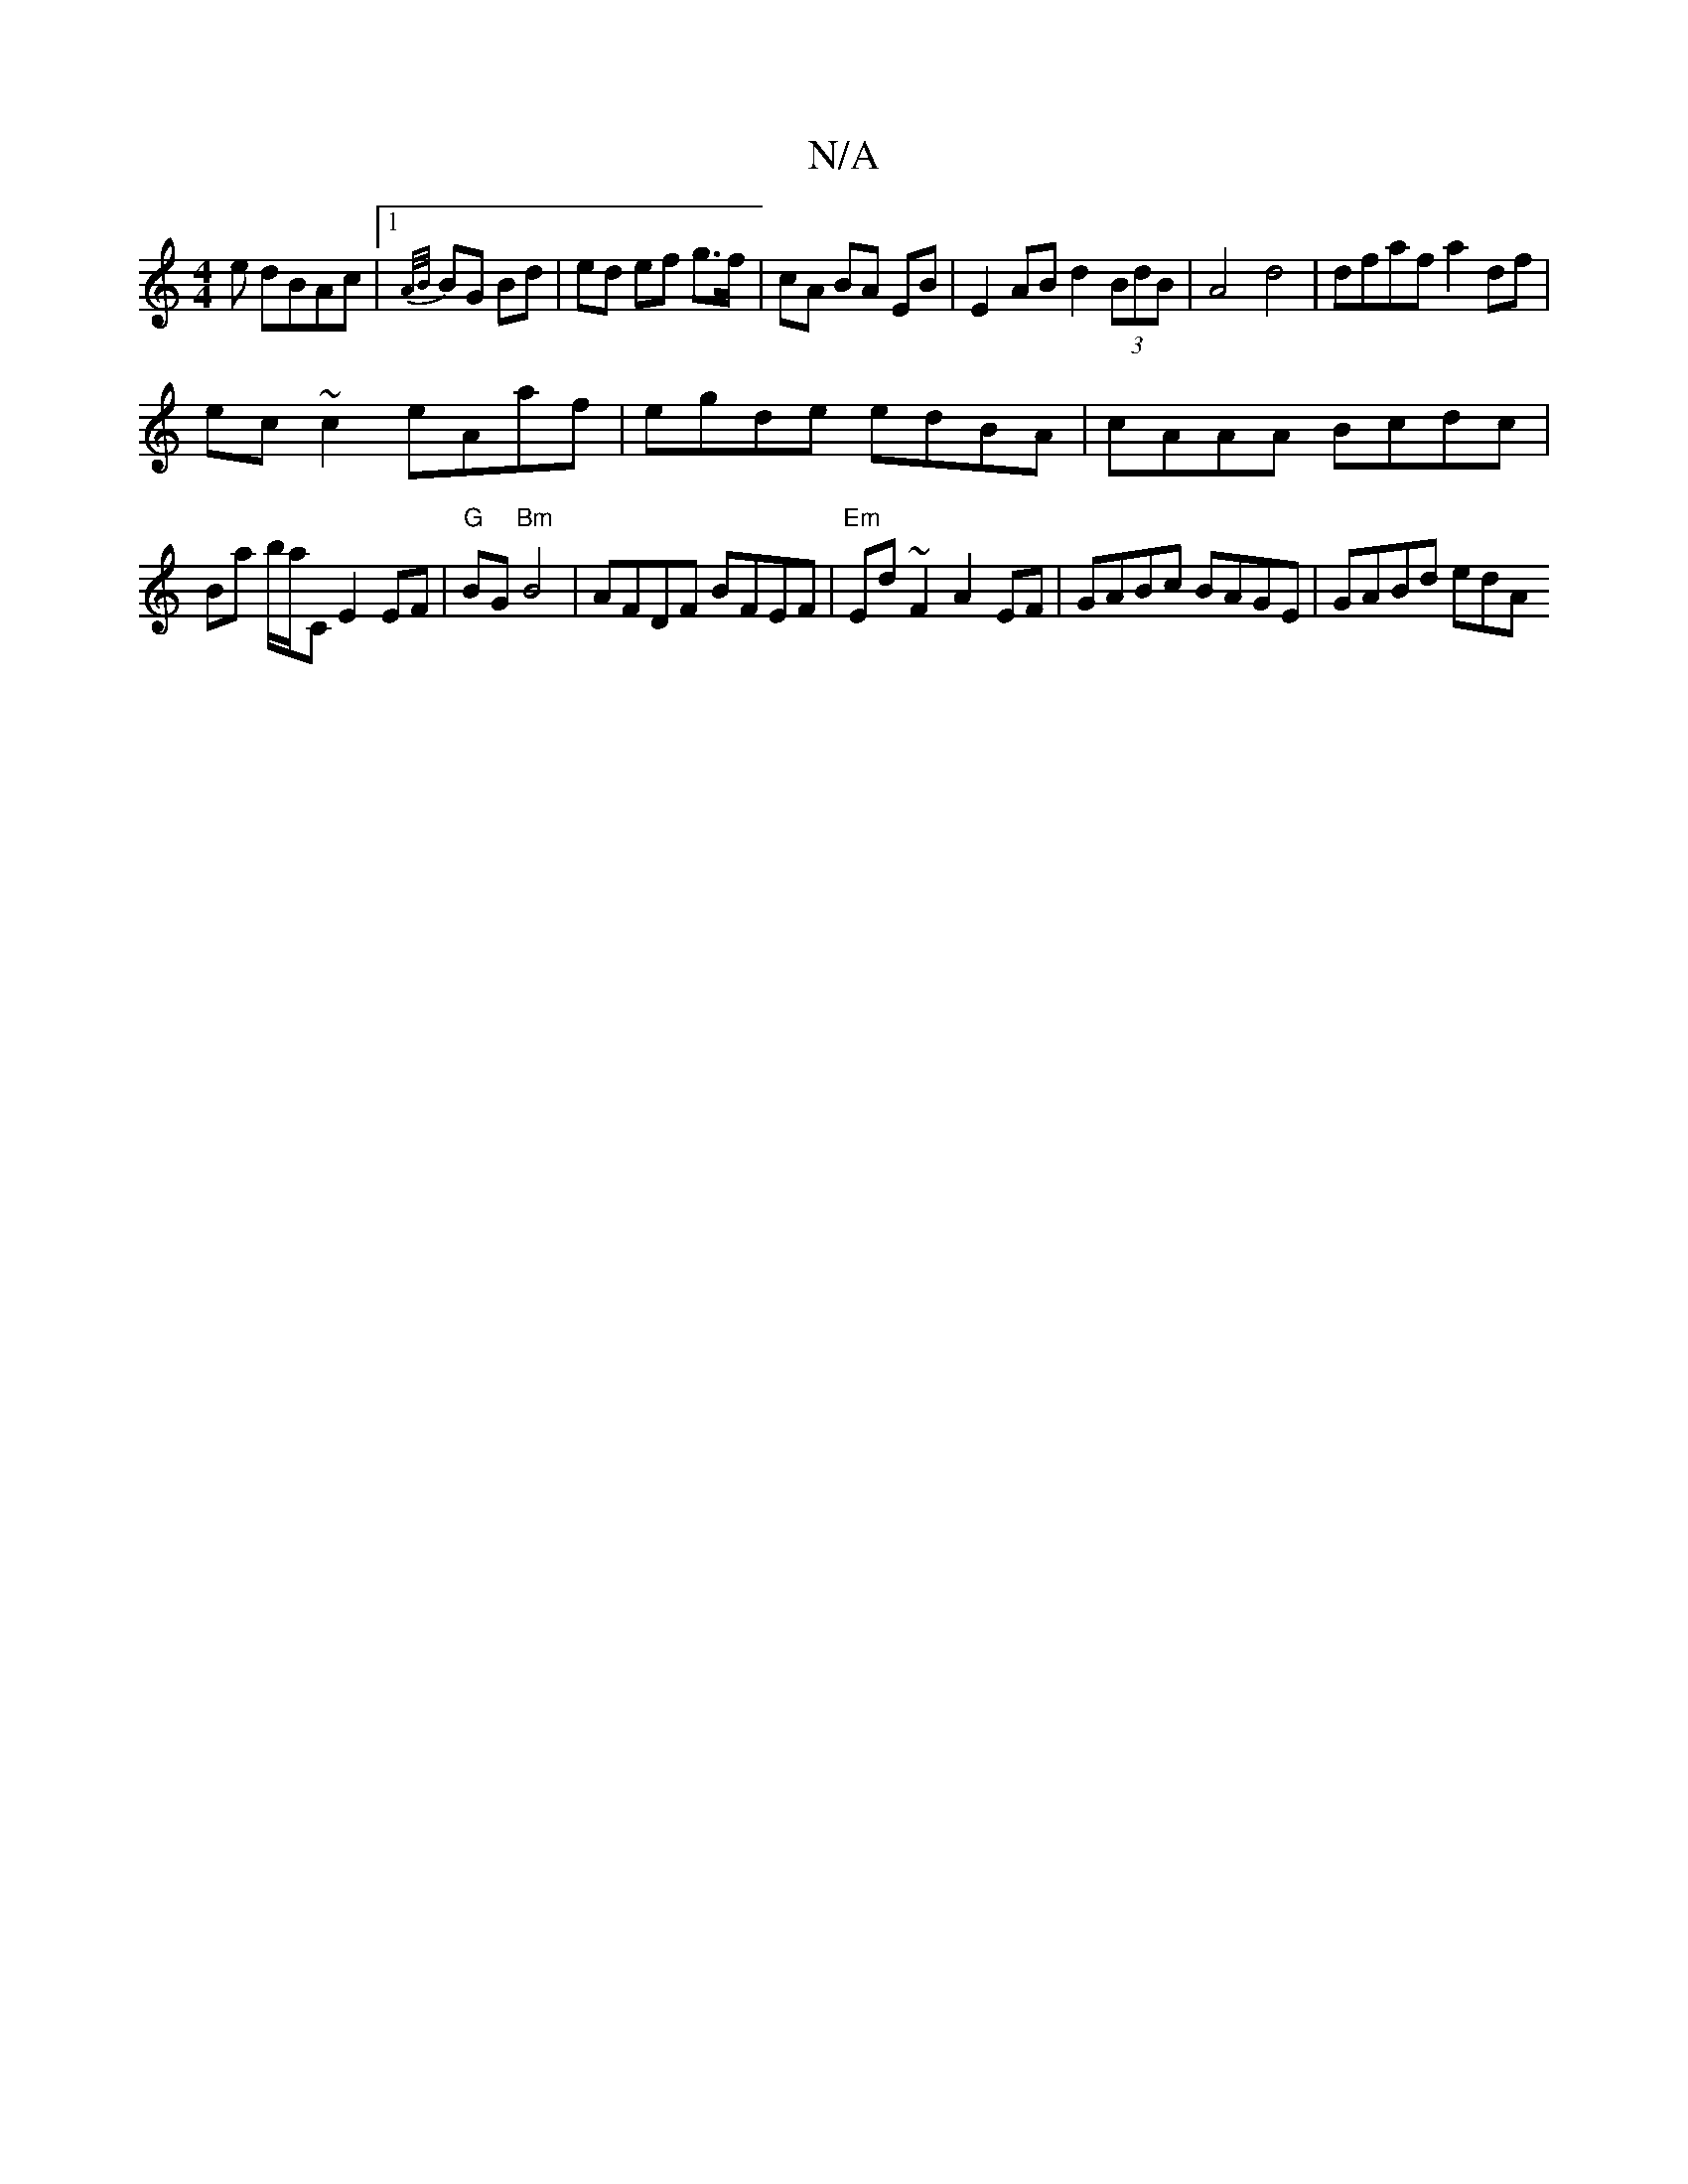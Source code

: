 X:1
T:N/A
M:4/4
R:N/A
K:Cmajor
e dBAc|1 {A/B/}BG Bd | ed ef g>f | cA BA EB | E2 AB d2 (3BdB | A4 d4 | dfaf a2 df |
ec ~c2 eAaf | egde edBA | cAAA Bcdc |
Ba b/a/C E2 EF | "G"BG"Bm"B4 | AFDF BFEF | "Em"Ed ~F2 A2 EF|GABc BAGE|GABd edA